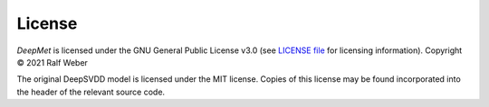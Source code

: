 License
-------

*DeepMet* is licensed under the GNU General Public License v3.0 (see `LICENSE file <https://github.com/computational-metabolomics/deepmet/blob/main/LICENSE>`_ for licensing information). Copyright © 2021 Ralf Weber

The original DeepSVDD model is licensed under the MIT license. Copies of this license may be found incorporated into the header of the relevant source code.
